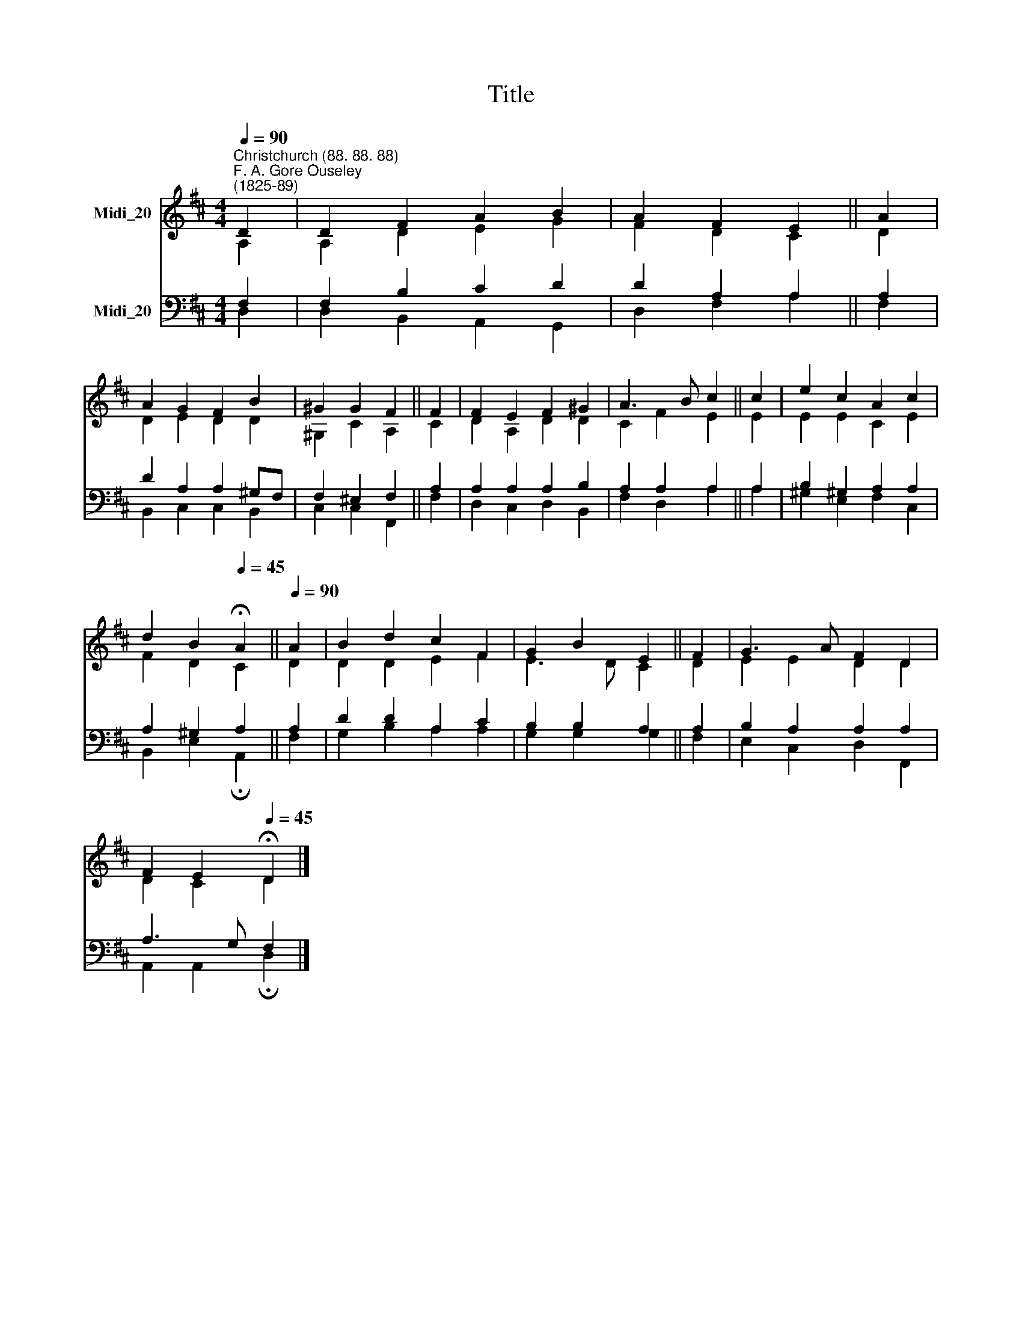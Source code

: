 X:1
T:Title
%%score ( 1 2 ) ( 3 4 )
L:1/8
Q:1/4=90
M:4/4
K:D
V:1 treble nm="Midi_20"
V:2 treble 
V:3 bass nm="Midi_20"
V:4 bass 
V:1
"^Christchurch (88. 88. 88)""^F. A. Gore Ouseley\n(1825-89)" D2 | D2 F2 A2 B2 | A2 F2 E2 || A2 | %4
 A2 G2 F2 B2 | ^G2 G2 F2 || F2 | F2 E2 F2 ^G2 | A3 B c2 || c2 | e2 c2 A2 c2 | %11
 d2 B2[Q:1/4=45] !fermata!A2 ||[Q:1/4=90] A2 | B2 d2 c2 F2 | G2 B2 E2 || F2 | G3 A F2 D2 | %17
 F2 E2[Q:1/4=45] !fermata!D2 |] %18
V:2
 A,2 | A,2 D2 E2 G2 | F2 D2 C2 || D2 | D2 E2 D2 D2 | ^G,2 C2 A,2 || C2 | D2 A,2 D2 D2 | C2 F2 E2 || %9
 E2 | E2 E2 C2 E2 | F2 D2 C2 || D2 | D2 D2 E2 F2 | E3 D C2 || D2 | E2 E2 D2 D2 | D2 C2 D2 |] %18
V:3
 F,2 | F,2 B,2 C2 D2 | D2 A,2 A,2 || A,2 | D2 A,2 A,2 ^G,F, | F,2 ^E,2 F,2 || A,2 | %7
 A,2 A,2 A,2 B,2 | A,2 A,2 A,2 || A,2 | B,2 ^G,2 A,2 A,2 | A,2 ^G,2 A,2 || A,2 | D2 D2 A,2 C2 | %14
 B,2 B,2 A,2 || A,2 | B,2 A,2 A,2 A,2 | A,3 G, F,2 |] %18
V:4
 D,2 | D,2 B,,2 A,,2 G,,2 | D,2 F,2 A,2 || F,2 | B,,2 C,2 C,2 B,,2 | C,2 C,2 F,,2 || F,2 | %7
 D,2 C,2 D,2 B,,2 | F,2 D,2 A,2 || A,2 | ^G,2 E,2 F,2 C,2 | B,,2 E,2 !fermata!A,,2 || F,2 | %13
 G,2 B,2 A,2 A,2 | G,2 G,2 G,2 || F,2 | E,2 C,2 D,2 F,,2 | A,,2 A,,2 !fermata!D,2 |] %18

